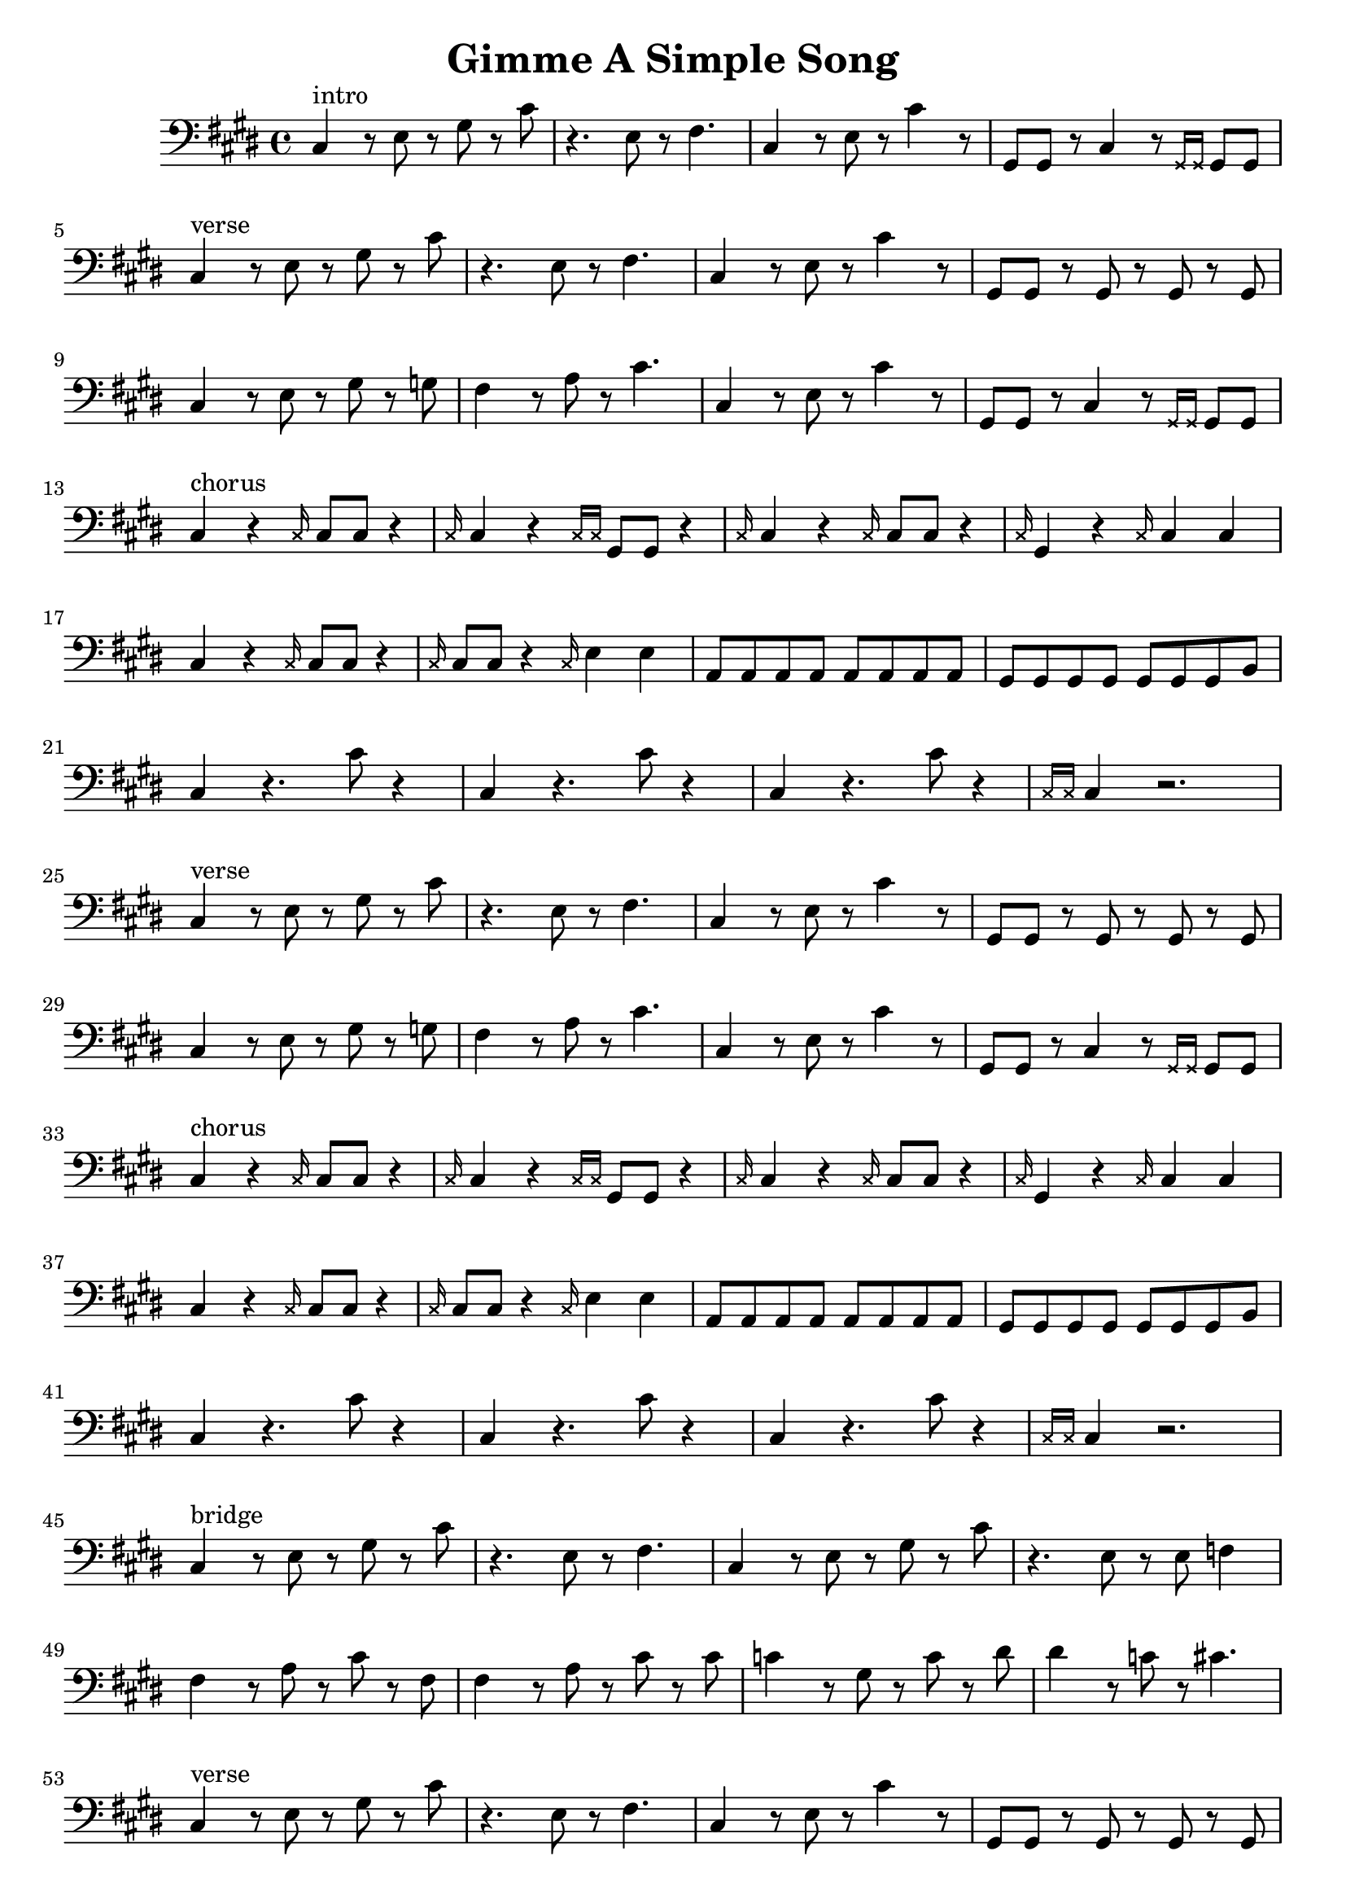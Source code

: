 \version "2.16.1"

x = {
  \grace { \xNotesOn cis16 \xNotesOff }
}
xx = {
  \grace { \xNotesOn cis16 cis16 \xNotesOff }
}
pre_chorus = {
  gis,8 gis8 r8 cis4 r8 \grace { \xNotesOn gis16 gis16 \xNotesOff } gis8 gis8 |
}

% Intro
intro = \relative c {
  cis4^"intro" r8 e r gis r cis8 | r4. e,8 r8 fis4. |
  cis4 r8 e r cis'4 r8 | \pre_chorus
  \break
}

% Verse
verse = \relative c {
  cis4^"verse" r8 e r gis r cis8 | r4. e,8 r8 fis4. |
  cis4 r8 e r cis'4 r8 | gis,8 gis8 r8 gis8 r8 gis8 r8 gis8 |
  \break
  cis4 r8 e r gis r g | fis4 r8 a r cis4. |
  cis,4 r8 e r cis'4 r8 | \pre_chorus
  \break
}

% Chorus
chorus_octaves = {
  cis4  r4. cis'8 r4 | cis,4 r4. cis'8 r4 |
  cis,4 r4. cis'8 r4 | \grace { \xNotesOn cis,16 cis16 \xNotesOff } cis4 r2. |
  \break
}
chorus_main = {
  cis4^"chorus" r \x cis8 cis r4 | \x cis4 r \xx gis8 gis r4 |
  \x cis4          r \x cis8 cis r4 | \x gis4 r \x cis cis | 
  \break
  cis4          r \x cis8 cis r4 | \x cis8 cis8 r4 \x e4 e4 |
  a,8 a a a a a a a gis gis gis gis gis gis gis b |
  \break
}
main_arp = {
  cis4 r8 e r gis r cis8 | r4. e,8 r8 fis4. |
}
outro = {
  cis4^"outro" r8 e r gis r cis8 | r4. e,8 r8 fis4. |
  \main_arp
  \break
  \main_arp
  \main_arp
  \break
  \main_arp
  \main_arp
  \break
  \main_arp
  \main_arp
  \break
  \main_arp
  \main_arp
  \break
}
chorus = \relative c {
  \chorus_main
  \chorus_octaves
}
final_chorus = \relative c {
  \chorus_main
  \outro
}

% Bridge
bridge = \relative c {
  cis4^"bridge" r8 e r gis r cis8 | r4. e,8 r8 fis4. |
  cis4          r8 e r gis r cis8 | r4. e,8 r8 e8 f4 |
  \break
  fis4 r8 a r cis r fis, | fis4 r8 a r cis r cis |
  c4 r8 gis r c r dis | dis4 r8 c r cis4. |
}

% Structure -------------------------------------------------------------------
\header {
  title = "Gimme A Simple Song"
}

{
  \clef "bass"
  \key cis \minor
  \time 4/4

  \intro
  \verse
  \chorus
  \verse
  \chorus
  \bridge
  \verse
  \final_chorus
}
